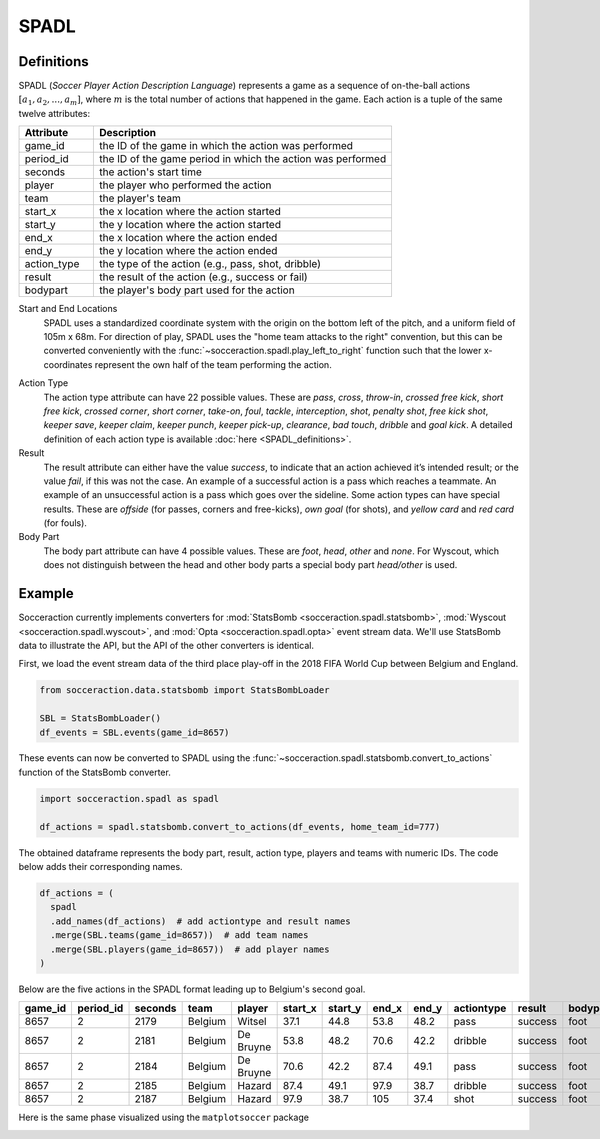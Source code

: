.. _SPADL:

SPADL
=====

Definitions
-----------

SPADL (*Soccer Player Action Description Language*) represents a game as
a sequence of on-the-ball actions :math:`[a_1, a_2, . . . , a_m]`, where
:math:`m` is the total number of actions that happened in the game. Each
action is a tuple of the same twelve attributes:

.. list-table::
  :widths: 20 80
  :header-rows: 1

  * - Attribute
    - Description
  * - game_id
    - the ID of the game in which the action was performed
  * - period_id
    -  the ID of the game period in which the action was performed
  * - seconds
    -  the action's start time
  * - player
    -  the player who performed the action
  * - team
    -  the player's team
  * - start_x
    -  the x location where the action started
  * - start_y
    -  the y location where the action started
  * - end_x
    -  the x location where the action ended
  * - end_y
    -  the y location where the action ended
  * - action_type
    -  the type of the action (e.g., pass, shot, dribble)
  * - result
    -  the result of the action (e.g., success or fail)
  * - bodypart
    -  the player's body part used for the action


Start and End Locations
  SPADL uses a standardized coordinate system with the origin on the bottom
  left of the pitch, and a uniform field of 105m x 68m. For direction of play,
  SPADL uses the "home team attacks to the right" convention, but this can be
  converted conveniently with the :func:`~socceraction.spadl.play_left_to_right`
  function such that the lower x-coordinates represent the own half of the team
  performing the action.

.. image:: spadl_coordinates.png
  :width: 500
  :align: center


Action Type
  The action type attribute can have 22 possible values. These are `pass`,
  `cross`, `throw-in`, `crossed free kick`, `short free kick`, `crossed
  corner`, `short corner`, `take-on`, `foul`, `tackle`, `interception`,
  `shot`, `penalty shot`, `free kick` `shot`, `keeper save`, `keeper claim`,
  `keeper punch`, `keeper pick-up`, `clearance`, `bad touch`, `dribble` and
  `goal kick`. A detailed definition of each action type is available
  :doc:`here <SPADL_definitions>`.
Result
  The result attribute can either have the value `success`, to indicate that
  an action achieved it’s intended result; or the value `fail`, if this was
  not the case. An example of a successful action is a pass which reaches
  a teammate. An example of an unsuccessful action is a pass which goes over
  the sideline. Some action types can have special results. These are
  `offside` (for passes, corners and free-kicks), `own goal` (for shots), and
  `yellow card` and `red card` (for fouls).
Body Part
  The body part attribute can have 4 possible values. These are `foot`, `head`,
  `other` and `none`. For Wyscout, which does not distinguish between the
  head and other body parts a special body part `head/other` is used.


Example
-------

Socceraction currently implements converters for
:mod:`StatsBomb <socceraction.spadl.statsbomb>`,
:mod:`Wyscout <socceraction.spadl.wyscout>`, and
:mod:`Opta <socceraction.spadl.opta>`
event stream data. We'll use StatsBomb data to illustrate the API, but the API
of the other converters is identical.

First, we load the event stream data of the third place play-off in the 2018
FIFA World Cup between Belgium and England.

.. code-block:: python

  from socceraction.data.statsbomb import StatsBombLoader

  SBL = StatsBombLoader()
  df_events = SBL.events(game_id=8657)

These events can now be converted to SPADL using the :func:`~socceraction.spadl.statsbomb.convert_to_actions`
function of the StatsBomb converter.

.. code-block:: python

  import socceraction.spadl as spadl

  df_actions = spadl.statsbomb.convert_to_actions(df_events, home_team_id=777)

The obtained dataframe represents the body part, result, action type, players
and teams with numeric IDs. The code below adds their corresponding names.

.. code-block:: python

  df_actions = (
    spadl
    .add_names(df_actions)  # add actiontype and result names
    .merge(SBL.teams(game_id=8657))  # add team names
    .merge(SBL.players(game_id=8657))  # add player names
  )

Below are the five actions in the SPADL format leading up to Belgium's
second goal.

+---------+-----------+---------+---------+-----------+----------+----------+--------+--------+------------+---------+----------+
| game_id | period_id | seconds | team    | player    | start\_x | start\_y | end\_x | end\_y | actiontype | result  | bodypart |
+=========+===========+=========+=========+===========+==========+==========+========+========+============+=========+==========+
| 8657    | 2         | 2179    | Belgium | Witsel    | 37.1     | 44.8     | 53.8   | 48.2   | pass       | success | foot     |
+---------+-----------+---------+---------+-----------+----------+----------+--------+--------+------------+---------+----------+
| 8657    | 2         | 2181    | Belgium | De Bruyne | 53.8     | 48.2     | 70.6   | 42.2   | dribble    | success | foot     |
+---------+-----------+---------+---------+-----------+----------+----------+--------+--------+------------+---------+----------+
| 8657    | 2         | 2184    | Belgium | De Bruyne | 70.6     | 42.2     | 87.4   | 49.1   | pass       | success | foot     |
+---------+-----------+---------+---------+-----------+----------+----------+--------+--------+------------+---------+----------+
| 8657    | 2         | 2185    | Belgium | Hazard    | 87.4     | 49.1     | 97.9   | 38.7   | dribble    | success | foot     |
+---------+-----------+---------+---------+-----------+----------+----------+--------+--------+------------+---------+----------+
| 8657    | 2         | 2187    | Belgium | Hazard    | 97.9     | 38.7     | 105    | 37.4   | shot       | success | foot     |
+---------+-----------+---------+---------+-----------+----------+----------+--------+--------+------------+---------+----------+

Here is the same phase visualized using the ``matplotsoccer`` package

.. image:: eden_hazard_goal_spadl.png
   :align: center

.. seealso::

  This `notebook`__ gives an example of the complete pipeline to download public
  StatsBomb data and convert it to the SPADL format.

__ https://github.com/ML-KULeuven/socceraction/blob/master/public-notebooks/1-load-and-convert-statsbomb-data.ipynb
